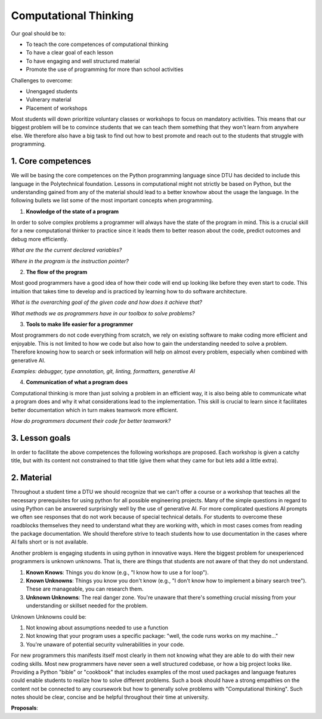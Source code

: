 Computational Thinking
======================

Our goal should be to:

* To teach the core competences of computational thinking
* To have a clear goal of each lesson
* To have engaging and well structured material
* Promote the use of programming for more than school activities

Challenges to overcome:

* Unengaged students
* Vulnerary material
* Placement of workshops

Most students will down prioritize voluntary classes or workshops to focus
on mandatory activities. This means that our biggest problem will be to 
convince students that we can teach them something that they won't learn 
from anywhere else. We therefore also have a big task to find out how to
best promote and reach out to the students that struggle with programming.

1. Core competences
-------------------

We will be basing the core competences on the Python programming language
since DTU has decided to include this language in the Polytechnical foundation.
Lessons in computational might not strictly be based on Python, but the
understanding gained from any of the material should lead to a better 
knowhow about the usage the language. In the following bullets we list 
some of the most important concepts when programming.

1. **Knowledge of the state of a program**

In order to solve complex problems a programmer will always have the state
of the program in mind. This is a crucial skill for a new computational thinker
to practice since it leads them to better reason about the code, predict outcomes
and debug more efficiently.

*What are the the current declared variables?*

*Where in the program is the instruction pointer?*


2. **The flow of the program**

Most good programmers have a good idea of how their code will end up looking 
like before they even start to code. This intuition that takes time to develop
and is practiced by learning how to do software architecture.

*What is the overarching goal of the given code and how does it achieve that?*

*What methods we as programmers have in our toolbox to solve problems?*

3. **Tools to make life easier for a programmer**

Most programmers do not code everything from scratch, we rely on existing 
software to make coding more efficient and enjoyable. This is not limited 
to how we code but also how to gain the understanding needed to solve a
problem. Therefore knowing how to search or seek information will help on almost
every problem, especially when combined with generative AI.

*Examples: debugger, type annotation, git, linting, formatters, generative AI*

4. **Communication of what a program does**

Computational thinking is more than just solving a problem in an efficient
way, it is also being able to communicate what a program does and why it
what considerations lead to the implementation. This skill is crucial to learn
since it facilitates better documentation which in turn makes teamwork more
efficient.

*How do programmers document their code for better teamwork?*


3. Lesson goals
---------------

In order to facilitate the above competences the following workshops are proposed.
Each workshop is given a catchy title, but with its content not constrained to that
title (give them what they came for but lets add a little extra).

.. card::

    **Title**: Tour de Python

    **Subtitle**: *Catchup workshop for python programming*

    **Schedule**: Beginning of each 13-week periods

    **Goal**: Gives students the opportunity to catch up on how to use Python for the following semester

    **Content**: Basic syntax, use of common packages

    **Material**: Give students the knowhow of where to find and use python documentation


.. card::

    **Title**: Git Your Grades Up! Track, Collaborate, Succeed.

    **Subtitle**: *How to use git efficiently in your studies*

    **Goal**: Get students started with using git in their coding projects

    **Content**: Basic git and GitHub

    **Material**: Basic guide on how to use GitHub desktop or cheatsheet for the commandline

.. card::

    **Title**: DTU Brushup coding

    **Subtitle**: *Get ready for your studies at DTU!*

    **Goal**: Give a basic knowledge of computational thinking

    **Content**: Use board games such as Robo Rally to teach computational thinking. Move then to a computer and show the similarities.

    **Material**: Board games and pygame.

.. card::

    **Title**: Next gen AI for coding

    **Subtitle**: *How to utilize generative AI to maximize productivity*

    **Goal**: Give students an overview of how modern machine learning tools work and how to utilize them

    **Content**: Give examples on how to be an effective prompt engineer and how to use AI agents.

    **Material**: The use of GitHub Copilot (Free access using GitHub Education)


2. Material
-----------

Throughout a student time a DTU we should recognize that we can't offer a
course or a workshop that teaches all the necessary prerequisites for using
python for all possible engineering projects. Many of the simple questions 
in regard to using Python can be answered surprisingly well by the use of 
generative AI. For more complicated questions AI prompts we often see
responses that do not work because of special technical details. For students
to overcome these roadblocks themselves they need to understand what they are
working with, which in most cases comes from reading the package documentation. 
We should therefore strive to teach students how to use documentation in the
cases where AI falls short or is not available. 

Another problem is engaging students in using python in innovative ways.
Here the biggest problem for unexperienced programmers is unknown unknowns.
That is, there are things that students are not aware of that they do not
understand.

1. **Known Knows**: Things you do know (e.g., "I know how to use a for loop").
2. **Known Unknowns**: Things you know you don't know (e.g., "I don't know how to implement a binary search tree"). These are manageable, you can research them.
3. **Unknown Unknowns**: The real danger zone. You're unaware that there's something crucial missing from your understanding or skillset needed for the problem.

Unknown Unknowns could be:

1. Not knowing about assumptions needed to use a function
2. Not knowing that your program uses a specific package: "well, the code runs works on my machine..."
3. You're unaware of potential security vulnerabilities in your code.

For new programmers this manifests itself most clearly in them not knowing
what they are able to do with their new coding skills. Most new programmers 
have never seen a well structured codebase, or how a big project looks like.
Providing a Python "bible" or "cookbook" that includes examples of the most 
used packages and language features could enable students to realize how to 
solve different problems. Such a book should have a strong empathies on the 
content not be connected to any coursework but how to generally solve problems 
with "Computational thinking". Such notes should be clear, concise and be
helpful throughout their time at university.

**Proposals**:

.. Card::
    Runnable tutorials in the browser

    A novel idea would be to provide runnable scripts in the browser that
    showcased the basics of numpy, pandas, and matplotlib.

    Note: https://livinnector.github.io/live-py-tutor

.. Card::
    Exmaples of miniprojects

    Provide guides and examples for students on how to structure code projects.
    These examples could be in the form of miniprojects that are unrelated to
    any specific course, but should showcase what kinds of programs you are able 
    to code with python. 

    Note: Pygame, P5 for visual appealing examples